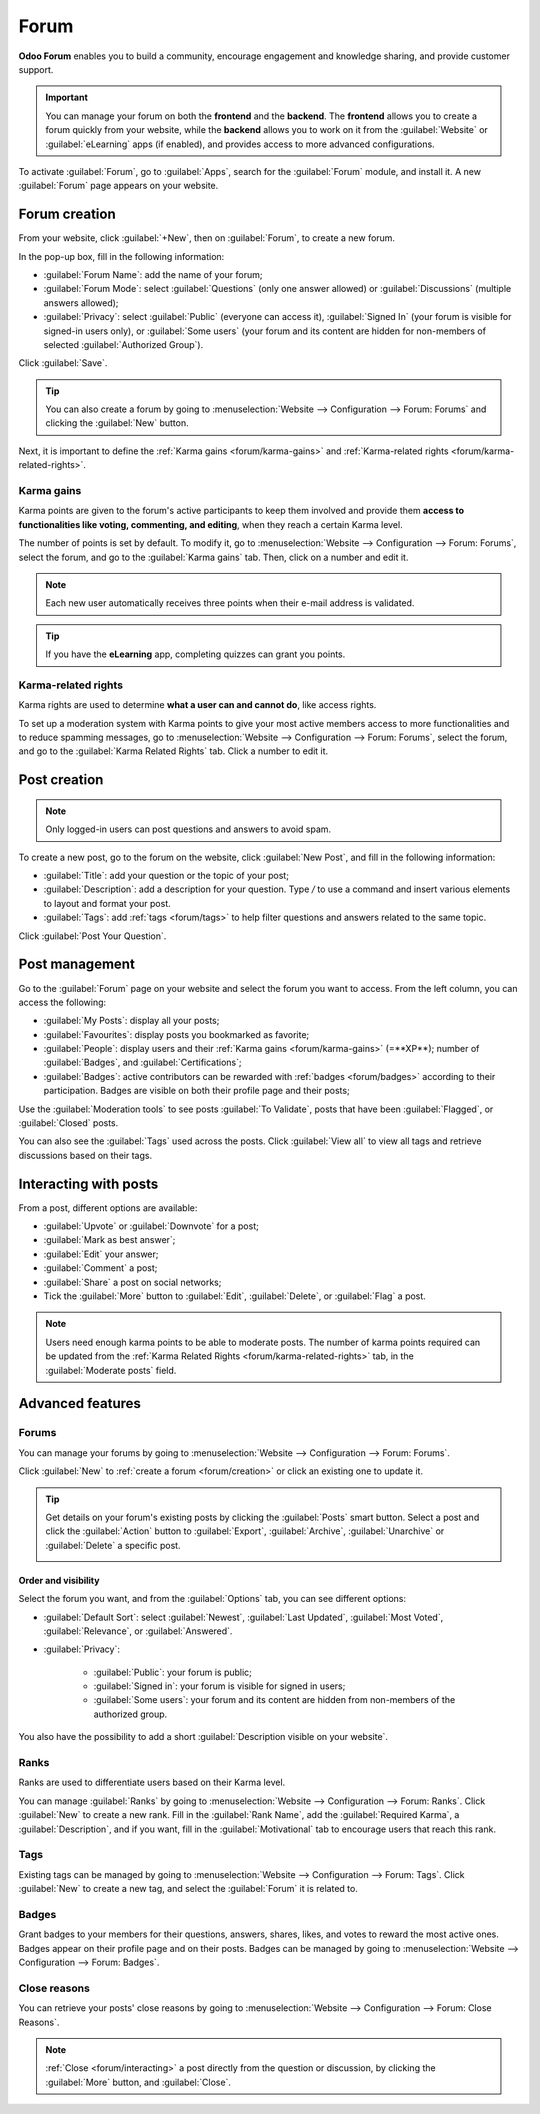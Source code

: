 =====
Forum
=====

**Odoo Forum** enables you to build a community, encourage engagement and knowledge sharing, and
provide customer support.

.. important::
   You can manage your forum on both the **frontend** and the **backend**. The **frontend**
   allows you to create a forum quickly from your website, while the **backend** allows you to work
   on it from the :guilabel:`Website` or :guilabel:`eLearning` apps (if enabled), and provides
   access to more advanced configurations.

.. seealso::
   - `Forum product page <https://www.odoo.com/app/forum>`_
   - `eLearning product page <https://www.odoo.com/app/elearning>`_
   - :doc:`Website documentation <website>`

To activate :guilabel:`Forum`, go to :guilabel:`Apps`, search for the :guilabel:`Forum` module, and
install it. A new :guilabel:`Forum` page appears on your website.

.. image:: forum/install-forum.png
   :align: center
   :alt: install Forum

.. _forum/creation:

Forum creation
==============

From your website, click :guilabel:`+New`, then on :guilabel:`Forum`, to create a new forum.

.. image:: forum/new-forum.png
   :align: center
   :alt: create a new forum

In the pop-up box, fill in the following information:

- :guilabel:`Forum Name`: add the name of your forum;
- :guilabel:`Forum Mode`: select :guilabel:`Questions` (only one answer allowed) or
  :guilabel:`Discussions` (multiple answers allowed);
- :guilabel:`Privacy`: select :guilabel:`Public` (everyone can access it), :guilabel:`Signed In`
  (your forum is visible for signed-in users only), or :guilabel:`Some users` (your forum and its
  content are hidden for non-members of selected :guilabel:`Authorized Group`).

Click :guilabel:`Save`.

.. tip::
   You can also create a forum by going to :menuselection:`Website --> Configuration --> Forum:
   Forums` and clicking the :guilabel:`New` button.

Next, it is important to define the :ref:`Karma gains <forum/karma-gains>` and :ref:`Karma-related
rights <forum/karma-related-rights>`.

.. _forum/karma-gains:

Karma gains
-----------

Karma points are given to the forum's active participants to keep them involved and provide them
**access to functionalities like voting, commenting, and editing**, when they reach a certain Karma
level.

The number of points is set by default. To modify it, go to :menuselection:`Website -->
Configuration --> Forum: Forums`, select the forum, and go to the :guilabel:`Karma gains` tab. Then,
click on a number and edit it.

.. note::
   Each new user automatically receives three points when their e-mail address is validated.

.. tip::
   If you have the **eLearning** app, completing quizzes can grant you points.

.. _forum/karma-related-rights:

Karma-related rights
--------------------

Karma rights are used to determine **what a user can and cannot do**, like access rights.

To set up a moderation system with Karma points to give your most active members access to more
functionalities and to reduce spamming messages, go to :menuselection:`Website --> Configuration -->
Forum: Forums`, select the forum, and go to the :guilabel:`Karma Related Rights` tab. Click a
number to edit it.

Post creation
=============

.. note::
   Only logged-in users can post questions and answers to avoid spam.

To create a new post, go to the forum on the website, click :guilabel:`New Post`, and fill in the
following information:

- :guilabel:`Title`: add your question or the topic of your post;
- :guilabel:`Description`: add a description for your question. Type `/` to use a command and insert
  various elements to layout and format your post.
- :guilabel:`Tags`: add :ref:`tags <forum/tags>` to help filter questions and answers related to the
  same topic.

Click :guilabel:`Post Your Question`.

Post management
===============

Go to the :guilabel:`Forum` page on your website and select the forum you want to access. From
the left column, you can access the following:

- :guilabel:`My Posts`: display all your posts;
- :guilabel:`Favourites`: display posts you bookmarked as favorite;
- :guilabel:`People`: display users and their :ref:`Karma gains <forum/karma-gains>` (=**XP**);
  number of :guilabel:`Badges`, and :guilabel:`Certifications`;
- :guilabel:`Badges`: active contributors can be rewarded with :ref:`badges <forum/badges>`
  according to their participation. Badges are visible on both their profile page and their posts;

Use the :guilabel:`Moderation tools` to see posts :guilabel:`To Validate`, posts that have been
:guilabel:`Flagged`, or :guilabel:`Closed` posts.

You can also see the :guilabel:`Tags` used across the posts. Click :guilabel:`View all` to view all
tags and retrieve discussions based on their tags.

.. image:: forum/post-management.png
   :align: center
   :alt: managing posts options.

.. _forum/interacting:

Interacting with posts
======================

From a post, different options are available:

.. image:: forum/post-options.png
     :align: center
     :alt: Posts options

- :guilabel:`Upvote` or :guilabel:`Downvote` for a post;
- :guilabel:`Mark as best answer`;
- :guilabel:`Edit` your answer;
- :guilabel:`Comment` a post;
- :guilabel:`Share` a post on social networks;
- Tick the :guilabel:`More` button to :guilabel:`Edit`, :guilabel:`Delete`, or :guilabel:`Flag` a
  post.

.. note::
   Users need enough karma points to be able to moderate posts. The number of karma points required
   can be updated from the :ref:`Karma Related Rights <forum/karma-related-rights>` tab,
   in the :guilabel:`Moderate posts` field.

Advanced features
=================

.. _forum/forums:

Forums
------

You can manage your forums by going to :menuselection:`Website --> Configuration --> Forum: Forums`.

Click :guilabel:`New` to :ref:`create a forum <forum/creation>` or click an existing one to update
it.

.. tip::
   Get details on your forum's existing posts by clicking the :guilabel:`Posts` smart button. Select
   a post and click the :guilabel:`Action` button to :guilabel:`Export`, :guilabel:`Archive`,
   :guilabel:`Unarchive` or :guilabel:`Delete` a specific post.

   .. image:: forum/forum-action-button.png
     :align: center
     :alt: Select the action button

Order and visibility
~~~~~~~~~~~~~~~~~~~~

Select the forum you want, and from the :guilabel:`Options` tab, you can see different options:

- :guilabel:`Default Sort`: select :guilabel:`Newest`, :guilabel:`Last Updated`,
  :guilabel:`Most Voted`, :guilabel:`Relevance`, or :guilabel:`Answered`.

- :guilabel:`Privacy`:

   - :guilabel:`Public`: your forum is public;
   - :guilabel:`Signed in`: your forum is visible for signed in users;
   - :guilabel:`Some users`: your forum and its content are hidden from non-members of the
     authorized group.

You also have the possibility to add a short :guilabel:`Description visible on your website`.

.. _forum/ranks:

Ranks
-----

Ranks are used to differentiate users based on their Karma level.

You can manage :guilabel:`Ranks` by going to :menuselection:`Website --> Configuration --> Forum:
Ranks`. Click :guilabel:`New` to create a new rank. Fill in the :guilabel:`Rank Name`, add the
:guilabel:`Required Karma`, a :guilabel:`Description`, and if you want, fill in the
:guilabel:`Motivational` tab to encourage users that reach this rank.

.. _forum/tags:

Tags
----

Existing tags can be managed by going to :menuselection:`Website --> Configuration --> Forum: Tags`.
Click :guilabel:`New` to create a new tag, and select the :guilabel:`Forum` it is related to.

.. _forum/badges:

Badges
------

Grant badges to your members for their questions, answers, shares, likes, and votes to reward the
most active ones. Badges appear on their profile page and on their posts. Badges can be managed by
going to :menuselection:`Website --> Configuration --> Forum: Badges`.

.. _forum/close-reasons:

Close reasons
-------------

You can retrieve your posts' close reasons by going to :menuselection:`Website --> Configuration
--> Forum: Close Reasons`.

.. note::
   :ref:`Close <forum/interacting>` a post directly from the question or discussion, by clicking the
   :guilabel:`More` button, and :guilabel:`Close`.
